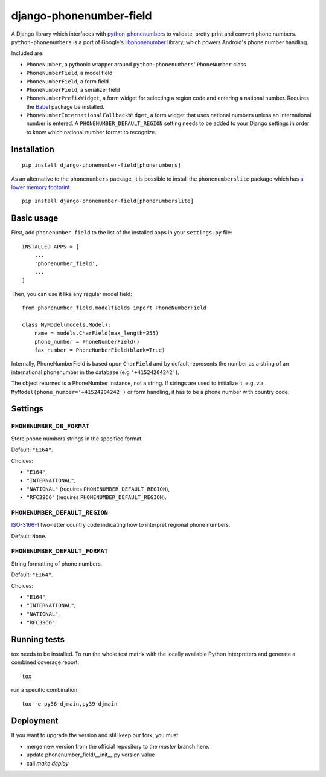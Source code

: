 ========================
django-phonenumber-field
========================

.. image:: https://github.com/stefanfoulis/django-phonenumber-field/workflows/Test/badge.svg
    :target: https://github.com/stefanfoulis/django-phonenumber-field/workflows/Test/badge.svg
.. image:: https://img.shields.io/coveralls/stefanfoulis/django-phonenumber-field/develop.svg
    :target: https://coveralls.io/github/stefanfoulis/django-phonenumber-field?branch=main

A Django library which interfaces with `python-phonenumbers`_ to validate, pretty print and convert
phone numbers. ``python-phonenumbers`` is a port of Google's `libphonenumber`_ library, which
powers Android's phone number handling.

.. _`python-phonenumbers`: https://github.com/daviddrysdale/python-phonenumbers
.. _`libphonenumber`: https://code.google.com/p/libphonenumber/

Included are:

* ``PhoneNumber``, a pythonic wrapper around ``python-phonenumbers``' ``PhoneNumber`` class
* ``PhoneNumberField``, a model field
* ``PhoneNumberField``, a form field
* ``PhoneNumberField``, a serializer field
* ``PhoneNumberPrefixWidget``, a form widget for selecting a region code and
  entering a national number. Requires the `Babel`_ package be installed.
* ``PhoneNumberInternationalFallbackWidget``, a form widget that uses national numbers unless an
  international number is entered.  A ``PHONENUMBER_DEFAULT_REGION`` setting needs to be added
  to your Django settings in order to know which national number format to recognize.

.. _`Babel`: https://pypi.org/project/Babel/

Installation
============

::

    pip install django-phonenumber-field[phonenumbers]

As an alternative to the ``phonenumbers`` package, it is possible to install
the ``phonenumberslite`` package which has `a lower memory footprint
<https://github.com/daviddrysdale/python-phonenumbers#memory-usage>`_.

::

    pip install django-phonenumber-field[phonenumberslite]

Basic usage
===========

First, add ``phonenumber_field`` to the list of the installed apps in
your ``settings.py`` file::

    INSTALLED_APPS = [
        ...
        'phonenumber_field',
        ...
    ]

Then, you can use it like any regular model field::

    from phonenumber_field.modelfields import PhoneNumberField

    class MyModel(models.Model):
        name = models.CharField(max_length=255)
        phone_number = PhoneNumberField()
        fax_number = PhoneNumberField(blank=True)

Internally, PhoneNumberField is based upon ``CharField`` and by default
represents the number as a string of an international phonenumber in the database (e.g
``'+41524204242'``).

The object returned is a PhoneNumber instance, not a string. If strings are used to initialize it,
e.g. via ``MyModel(phone_number='+41524204242')`` or form handling, it has to be a phone number
with country code.

Settings
========

``PHONENUMBER_DB_FORMAT``
-------------------------

Store phone numbers strings in the specified format.

Default: ``"E164"``.

Choices:

- ``"E164"``,
- ``"INTERNATIONAL"``,
- ``"NATIONAL"`` (requires ``PHONENUMBER_DEFAULT_REGION``),
- ``"RFC3966"`` (requires ``PHONENUMBER_DEFAULT_REGION``).

``PHONENUMBER_DEFAULT_REGION``
------------------------------

`ISO-3166-1 <https://en.wikipedia.org/wiki/ISO_3166-1#Current_codes>`_
two-letter country code indicating how to interpret regional phone numbers.

Default: ``None``.

``PHONENUMBER_DEFAULT_FORMAT``
------------------------------

String formatting of phone numbers.

Default: ``"E164"``.

Choices:

- ``"E164"``,
- ``"INTERNATIONAL"``,
- ``"NATIONAL"``,
- ``"RFC3966"``.

Running tests
=============

tox needs to be installed. To run the whole test matrix with the locally
available Python interpreters and generate a combined coverage report::

    tox

run a specific combination::

    tox -e py36-djmain,py39-djmain



Deployment
===============

If you want to upgrade the version and still keep our fork, you must

* merge new version from the official repository to the `master` branch here.
* update phonenumber_field/__init__.py version value
* call `make deploy`